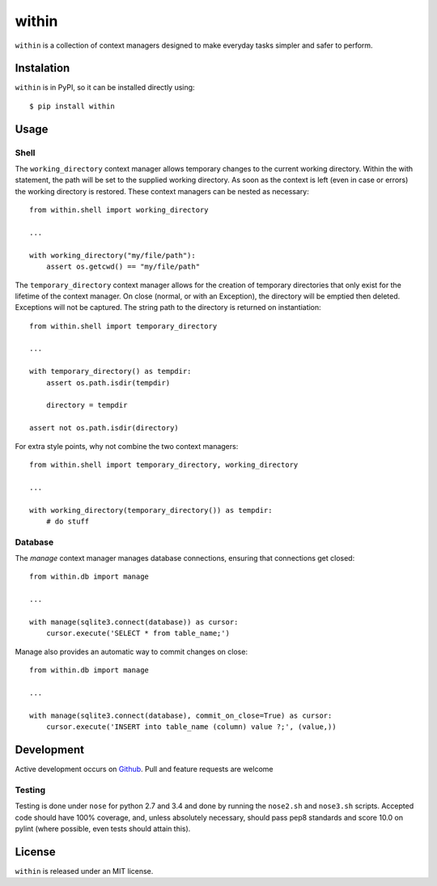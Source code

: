 ======
within
======
.. image:: https://travis-ci.org/bcj/within.svg?branch=master
.. image:: https://coveralls.io/repos/bcj/within/badge.png?branch=master
  :target: https://coveralls.io/r/bcj/within?branch=master

``within`` is a collection of context managers designed to make everyday tasks
simpler and safer to perform.

Instalation
===========
``within`` is in PyPI, so it can be installed directly using::

    $ pip install within

Usage
=====
Shell
-----
The ``working_directory`` context manager allows temporary changes to the
current working directory. Within the with statement, the path will be set to
the supplied working directory. As soon as the context is left (even in case
or errors) the working directory is restored. These context managers can be
nested as necessary::

    from within.shell import working_directory

    ...

    with working_directory("my/file/path"):
        assert os.getcwd() == "my/file/path"

The ``temporary_directory`` context manager allows for the creation of
temporary directories that only exist for the lifetime of the context manager.
On close (normal, or with an Exception), the directory will be emptied then
deleted. Exceptions will not be captured. The string path to the directory
is returned on instantiation::

    from within.shell import temporary_directory

    ...

    with temporary_directory() as tempdir:
        assert os.path.isdir(tempdir)

        directory = tempdir

    assert not os.path.isdir(directory)


For extra style points, why not combine the two context managers::

    from within.shell import temporary_directory, working_directory

    ...

    with working_directory(temporary_directory()) as tempdir:
        # do stuff

Database
--------
The `manage` context manager manages database connections, ensuring that
connections get closed::

    from within.db import manage

    ...

    with manage(sqlite3.connect(database)) as cursor:
        cursor.execute('SELECT * from table_name;')

Manage also provides an automatic way to commit changes on close::

    from within.db import manage

    ...

    with manage(sqlite3.connect(database), commit_on_close=True) as cursor:
        cursor.execute('INSERT into table_name (column) value ?;', (value,))

Development
===========
Active development occurs on `Github <https://github.com/bcj/within/>`_. Pull
and feature requests are welcome

Testing
-------
Testing is done under ``nose`` for python 2.7 and 3.4 and done by running the
``nose2.sh`` and ``nose3.sh`` scripts. Accepted code should have 100% coverage,
and, unless absolutely necessary, should pass pep8 standards and score 10.0 on
pylint (where possible, even tests should attain this).

License
=======
``within`` is released under an MIT license.
